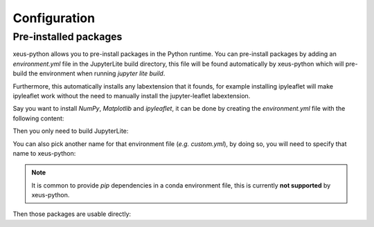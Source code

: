 .. _configuration:

Configuration
=============

Pre-installed packages
----------------------

xeus-python allows you to pre-install packages in the Python runtime. You can pre-install packages by adding an `environment.yml` file in the JupyterLite build directory, this file will be found automatically by xeus-python which will pre-build the environment when running `jupyter lite build`.

Furthermore, this automatically installs any labextension that it founds, for example installing ipyleaflet will make ipyleaflet work without the need to manually install the jupyter-leaflet labextension.

Say you want to install `NumPy`, `Matplotlib` and `ipyleaflet`, it can be done by creating the `environment.yml` file with the following content:

.. code::
    name: xeus-python-kernel
    channels:
    - https://repo.mamba.pm/emscripten-forge
    - https://repo.mamba.pm/conda-forge
    dependencies:
    - numpy
    - matplotlib
    - ipycanvas

Then you only need to build JupyterLite:

.. code::
    jupyter lite build

You can also pick another name for that environment file (*e.g.* `custom.yml`), by doing so, you will need to specify that name to xeus-python:

.. code::
    jupyter lite build --XeusPythonEnv.environment_file=custom.yml

.. note::
    It is common to provide `pip` dependencies in a conda environment file, this is currently **not supported** by xeus-python.

Then those packages are usable directly:

.. replite::
   :kernel: xeus-python
   :height: 600px
   :prompt: Try it!

   %matplotlib inline

   import matplotlib.pyplot as plt
   import numpy as np

   fig = plt.figure()
   plt.plot(np.sin(np.linspace(0, 20, 100)))
   plt.show();
